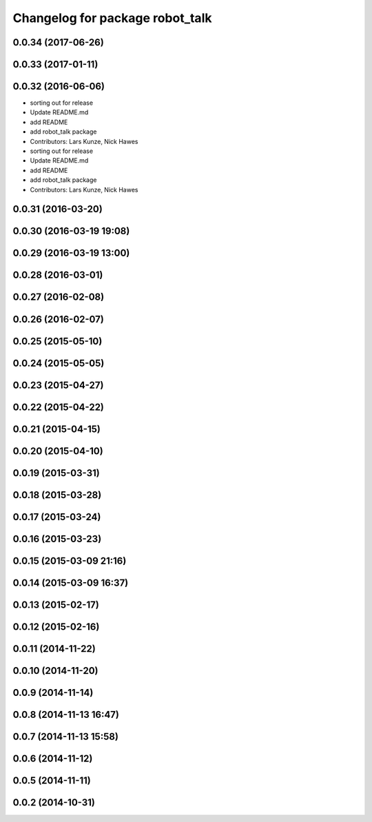 ^^^^^^^^^^^^^^^^^^^^^^^^^^^^^^^^
Changelog for package robot_talk
^^^^^^^^^^^^^^^^^^^^^^^^^^^^^^^^

0.0.34 (2017-06-26)
-------------------

0.0.33 (2017-01-11)
-------------------

0.0.32 (2016-06-06)
-------------------
* sorting out for release
* Update README.md
* add README
* add robot_talk package
* Contributors: Lars Kunze, Nick Hawes

* sorting out for release
* Update README.md
* add README
* add robot_talk package
* Contributors: Lars Kunze, Nick Hawes

0.0.31 (2016-03-20)
-------------------

0.0.30 (2016-03-19 19:08)
-------------------------

0.0.29 (2016-03-19 13:00)
-------------------------

0.0.28 (2016-03-01)
-------------------

0.0.27 (2016-02-08)
-------------------

0.0.26 (2016-02-07)
-------------------

0.0.25 (2015-05-10)
-------------------

0.0.24 (2015-05-05)
-------------------

0.0.23 (2015-04-27)
-------------------

0.0.22 (2015-04-22)
-------------------

0.0.21 (2015-04-15)
-------------------

0.0.20 (2015-04-10)
-------------------

0.0.19 (2015-03-31)
-------------------

0.0.18 (2015-03-28)
-------------------

0.0.17 (2015-03-24)
-------------------

0.0.16 (2015-03-23)
-------------------

0.0.15 (2015-03-09 21:16)
-------------------------

0.0.14 (2015-03-09 16:37)
-------------------------

0.0.13 (2015-02-17)
-------------------

0.0.12 (2015-02-16)
-------------------

0.0.11 (2014-11-22)
-------------------

0.0.10 (2014-11-20)
-------------------

0.0.9 (2014-11-14)
------------------

0.0.8 (2014-11-13 16:47)
------------------------

0.0.7 (2014-11-13 15:58)
------------------------

0.0.6 (2014-11-12)
------------------

0.0.5 (2014-11-11)
------------------

0.0.2 (2014-10-31)
------------------

